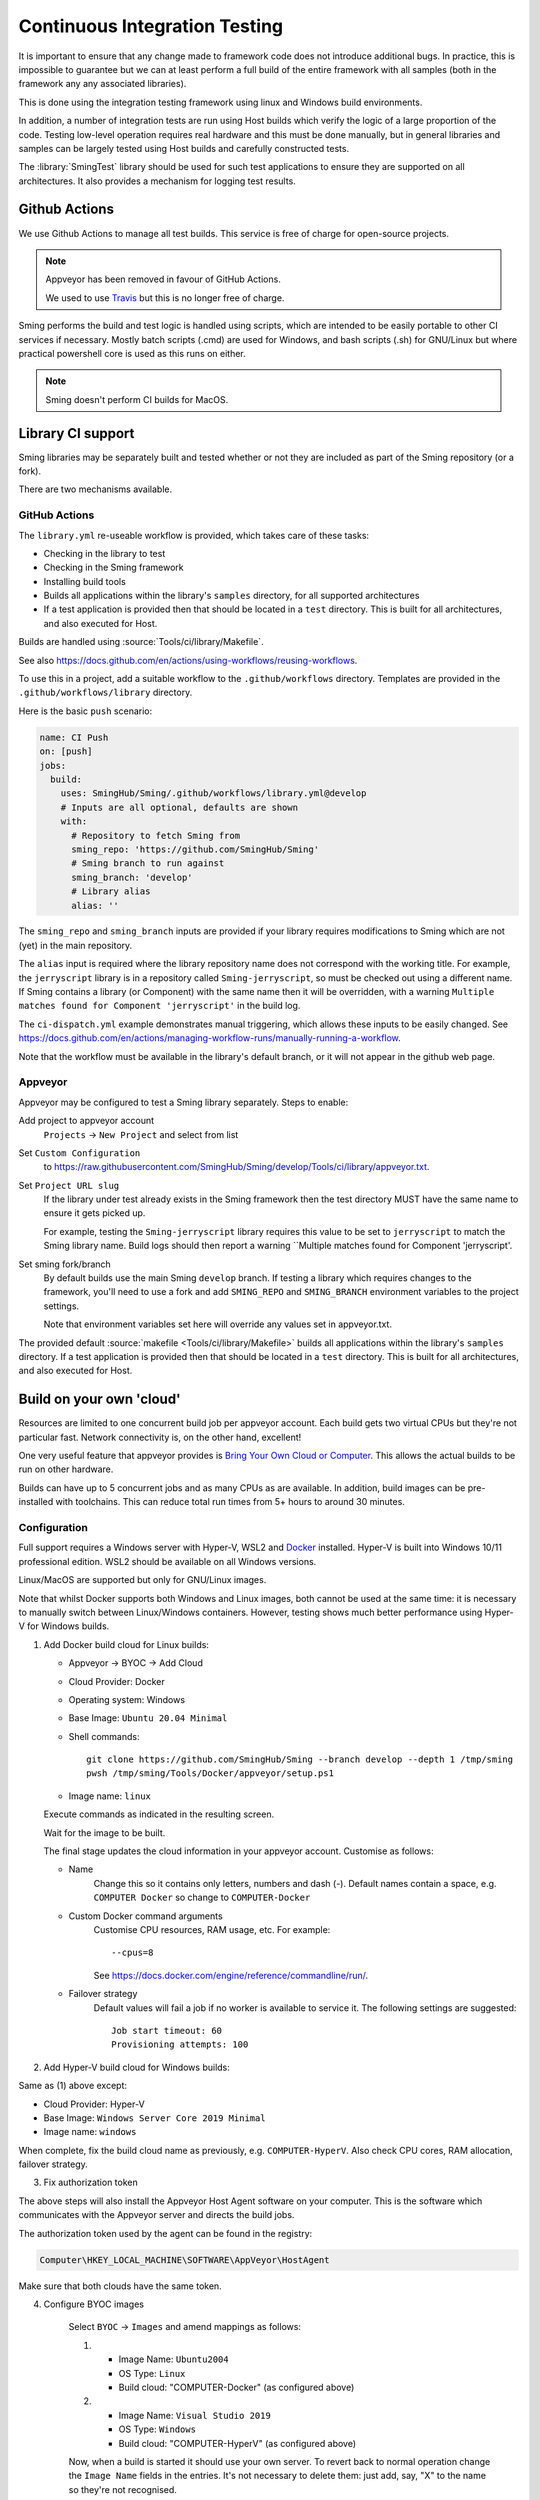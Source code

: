 Continuous Integration Testing
==============================

.. highlight:: bash

It is important to ensure that any change made to framework code does not introduce additional bugs.
In practice, this is impossible to guarantee but we can at least perform a full build of the entire
framework with all samples (both in the framework any any associated libraries).

This is done using the integration testing framework using linux and Windows build environments.

In addition, a number of integration tests are run using Host builds which verify the logic of a large
proportion of the code.
Testing low-level operation requires real hardware and this must be done manually, but in general
libraries and samples can be largely tested using Host builds and carefully constructed tests.

The :library:`SmingTest` library should be used for such test applications to ensure they
are supported on all architectures.
It also provides a mechanism for logging test results.


Github Actions
--------------

We use Github Actions to manage all test builds.
This service is free of charge for open-source projects.

.. note::

   Appveyor has been removed in favour of GitHub Actions.

   We used to use `Travis <https://travis-ci.org>`__ but this is no longer free of charge.

Sming performs the build and test logic is handled using scripts, which are intended to be easily
portable to other CI services if necessary.
Mostly batch scripts (.cmd) are used for Windows, and bash scripts (.sh) for GNU/Linux but
where practical powershell core is used as this runs on either.

.. note::

   Sming doesn't perform CI builds for MacOS.


Library CI support
------------------

Sming libraries may be separately built and tested whether or not they are included as part of
the Sming repository (or a fork).

There are two mechanisms available.

GitHub Actions
~~~~~~~~~~~~~~

The ``library.yml`` re-useable workflow is provided, which takes care of these tasks:

- Checking in the library to test
- Checking in the Sming framework
- Installing build tools
- Builds all applications within the library's ``samples`` directory, for all supported architectures
- If a test application is provided then that should be located in a ``test`` directory.
  This is built for all architectures, and also executed for Host.

Builds are handled using :source:`Tools/ci/library/Makefile`.

See also https://docs.github.com/en/actions/using-workflows/reusing-workflows.

To use this in a project, add a suitable workflow to the ``.github/workflows`` directory.
Templates are provided in the ``.github/workflows/library`` directory.

Here is the basic ``push`` scenario:

.. code-block:: yaml

   name: CI Push
   on: [push]
   jobs:
     build:
       uses: SmingHub/Sming/.github/workflows/library.yml@develop
       # Inputs are all optional, defaults are shown
       with:
         # Repository to fetch Sming from
         sming_repo: 'https://github.com/SmingHub/Sming'
         # Sming branch to run against
         sming_branch: 'develop'
         # Library alias
         alias: ''

The ``sming_repo`` and ``sming_branch`` inputs are provided if your library requires modifications
to Sming which are not (yet) in the main repository.

The ``alias`` input is required where the library repository name does not correspond with
the working title.
For example, the ``jerryscript`` library is in a repository called ``Sming-jerryscript``,
so must be checked out using a different name.
If Sming contains a library (or Component) with the same name then it will be overridden,
with a warning ``Multiple matches found for Component 'jerryscript'`` in the build log.

The ``ci-dispatch.yml`` example demonstrates manual triggering, which allows these inputs to be easily changed.
See https://docs.github.com/en/actions/managing-workflow-runs/manually-running-a-workflow.

Note that the workflow must be available in the library's default branch, or it will
not appear in the github web page.


Appveyor
~~~~~~~~

Appveyor may be configured to test a Sming library separately. Steps to enable:

Add project to appveyor account
    ``Projects`` -> ``New Project`` and select from list

Set ``Custom Configuration``
    to https://raw.githubusercontent.com/SmingHub/Sming/develop/Tools/ci/library/appveyor.txt.

Set ``Project URL slug``
    If the library under test already exists in the Sming framework then the test directory
    MUST have the same name to ensure it gets picked up.

    For example, testing the ``Sming-jerryscript`` library requires this value to be set to ``jerryscript``
    to match the Sming library name.
    Build logs should then report a warning ``Multiple matches found for Component 'jerryscript'.

Set sming fork/branch
    By default builds use the main Sming ``develop`` branch.
    If testing a library which requires changes to the framework, you'll need to use a fork
    and add ``SMING_REPO`` and ``SMING_BRANCH`` environment variables to the project settings.

    Note that environment variables set here will override any values set in appveyor.txt.

The provided default :source:`makefile <Tools/ci/library/Makefile>`
builds all applications within the library's ``samples`` directory.
If a test application is provided then that should be located in a ``test`` directory.
This is built for all architectures, and also executed for Host.


Build on your own 'cloud'
-------------------------

Resources are limited to one concurrent build job per appveyor account.
Each build gets two virtual CPUs but they're not particular fast.
Network connectivity is, on the other hand, excellent!

One very useful feature that appveyor provides is `Bring Your Own Cloud or Computer <https://www.appveyor.com/docs/byoc/>`__.
This allows the actual builds to be run on other hardware.

Builds can have up to 5 concurrent jobs and as many CPUs as are available.
In addition, build images can be pre-installed with toolchains.
This can reduce total run times from 5+ hours to around 30 minutes.


Configuration
~~~~~~~~~~~~~

Full support requires a Windows server with Hyper-V, WSL2 and `Docker <https://www.docker.com/>`__ installed.
Hyper-V is built into Windows 10/11 professional edition.
WSL2 should be available on all Windows versions.

Linux/MacOS are supported but only for GNU/Linux images.

Note that whilst Docker supports both Windows and Linux images, both cannot be used at the same time:
it is necessary to manually switch between Linux/Windows containers.
However, testing shows much better performance using Hyper-V for Windows builds.

1.  Add Docker build cloud for Linux builds:

    - Appveyor -> BYOC -> Add Cloud

    - Cloud Provider: Docker

    - Operating system: Windows

    - Base Image: ``Ubuntu 20.04 Minimal``

    - Shell commands::

        git clone https://github.com/SmingHub/Sming --branch develop --depth 1 /tmp/sming
        pwsh /tmp/sming/Tools/Docker/appveyor/setup.ps1

    - Image name: ``linux``

    Execute commands as indicated in the resulting screen.

    Wait for the image to be built.

    The final stage updates the cloud information in your appveyor account.
    Customise as follows:

    - Name
        Change this so it contains only letters, numbers and dash (-).
        Default names contain a space, e.g. ``COMPUTER Docker`` so change to ``COMPUTER-Docker``

    - Custom Docker command arguments
        Customise CPU resources, RAM usage, etc. For example::

            --cpus=8

        See https://docs.docker.com/engine/reference/commandline/run/.

    - Failover strategy
        Default values will fail a job if no worker is available to service it.
        The following settings are suggested::

            Job start timeout: 60
            Provisioning attempts: 100


2. Add Hyper-V build cloud for Windows builds:

Same as (1) above except:

- Cloud Provider: Hyper-V
- Base Image: ``Windows Server Core 2019 Minimal``
- Image name: ``windows``

When complete, fix the build cloud name as previously, e.g. ``COMPUTER-HyperV``.
Also check CPU cores, RAM allocation, failover strategy.


3. Fix authorization token

The above steps will also install the Appveyor Host Agent software on your computer.
This is the software which communicates with the Appveyor server and directs the build jobs.

The authorization token used by the agent can be found in the registry:

.. code-block:: text

    Computer\HKEY_LOCAL_MACHINE\SOFTWARE\AppVeyor\HostAgent

Make sure that both clouds have the same token.


4. Configure BYOC images

    Select ``BYOC`` -> ``Images`` and amend mappings as follows:

    (1)

         - Image Name: ``Ubuntu2004``
         - OS Type: ``Linux``
         - Build cloud: "COMPUTER-Docker" (as configured above)

    (2)

         - Image Name: ``Visual Studio 2019``
         - OS Type: ``Windows``
         - Build cloud: "COMPUTER-HyperV" (as configured above)

    Now, when a build is started it should use your own server.
    To revert back to normal operation change the ``Image Name`` fields in the entries.
    It's not necessary to delete them: just add, say, "X" to the name so they're not recognised.


    .. note::

        Clouds may also be configured on a per-project basis by setting the ``APPVEYOR_BUILD_WORKER_CLOUD``
        environment variable to the appropriate cloud name.

        To get both Linux and Windows builds working concurrently using this approach would require a single
        cloud to support dual images.


Rebuilding docker images
~~~~~~~~~~~~~~~~~~~~~~~~

Appveyor images are customised by pre-installing Sming build tools.
When these are updated images must be re-built.

The easiest way to do this is using the provided dockerfiles::

   cd $SMING_HOME/../Tools/Docker/appveyor
   docker build --no-cache -t linux -f Dockerfile-Linux .
   docker build --no-cache -t windows -f Dockerfile-Windows .


Custom images
-------------

To use a Sming fork for building the image simply replace the repo URL and branch in the ``Shell Commands`` given above.

These may also be passed to docker build as follows::

   docker build -t linux-test -f Dockerfile-Linux --build-arg SMING_REPO=https://github.com/myrepo/Sming --build-arg SMING_BRANCH=feature/appveyor-revisions .


Issues
------

If you get error ``image not supported by cloud`` this probably means an image has been mapped to the wrong clould.
Goto Appveyor -> BYOC -> Images and update/delete the offending entries.

If either cloud is shown as ``offline`` then check the authorization token (step 4 above).
It may be necessary to restart the ``Appveyor Host Agent`` service (via Windows service manager).
